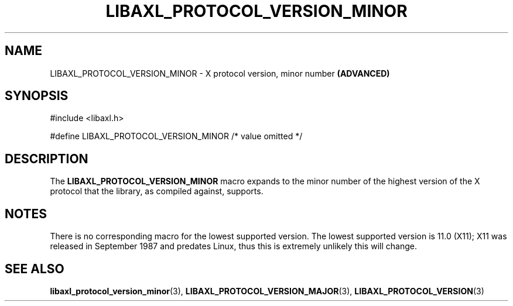.TH LIBAXL_PROTOCOL_VERSION_MINOR 3 libaxl
.SH NAME
LIBAXL_PROTOCOL_VERSION_MINOR - X protocol version, minor number
.B (ADVANCED)
.SH SYNOPSIS
.nf
#include <libaxl.h>

#define LIBAXL_PROTOCOL_VERSION_MINOR /* value omitted */
.fi
.SH DESCRIPTION
The
.BR LIBAXL_PROTOCOL_VERSION_MINOR
macro expands to the minor number of the
highest version of the X protocol that
the library, as compiled against, supports.
.SH NOTES
There is no corresponding macro for the lowest
supported version. The lowest supported
version is 11.0 (X11); X11 was released in
September 1987 and predates Linux, thus
this is extremely unlikely this will change.
.SH SEE ALSO
.BR libaxl_protocol_version_minor (3),
.BR LIBAXL_PROTOCOL_VERSION_MAJOR (3),
.BR LIBAXL_PROTOCOL_VERSION (3)
